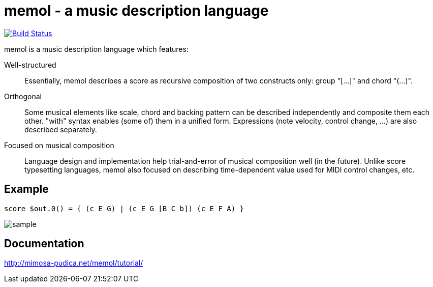 = memol - a music description language

image::https://travis-ci.org/y-fujii/memol-rs.svg?branch=master["Build Status", link="https://travis-ci.org/y-fujii/memol-rs"]

memol is a music description language which features:

Well-structured::
    Essentially, memol describes a score as recursive composition of two
    constructs only: group "[...]" and chord "(...)".
Orthogonal::
    Some musical elements like scale, chord and backing pattern can be
    described independently and composite them each other.  "with" syntax
    enables (some of) them in a unified form.  Expressions (note velocity,
    control change, ...) are also described separately.
Focused on musical composition::
    Language design and implementation help trial-and-error of musical
    composition well (in the future).  Unlike score typesetting languages,
    memol also focused on describing time-dependent value used for MIDI control
    changes, etc.

== Example

----
score $out.0() = { (c E G) | (c E G [B C b]) (c E F A) }
----

image::doc/sample.png[sample]

== Documentation

http://mimosa-pudica.net/memol/tutorial/
